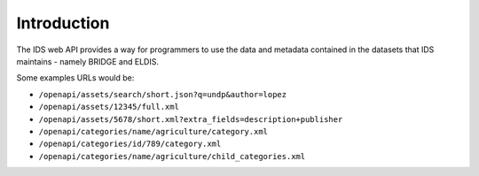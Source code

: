 Introduction
============

The IDS web API provides a way for programmers to use the data and metadata
contained in the datasets that IDS maintains - namely BRIDGE and ELDIS.

Some examples URLs would be:

- ``/openapi/assets/search/short.json?q=undp&author=lopez``
- ``/openapi/assets/12345/full.xml``
- ``/openapi/assets/5678/short.xml?extra_fields=description+publisher``
- ``/openapi/categories/name/agriculture/category.xml``
- ``/openapi/categories/id/789/category.xml``
- ``/openapi/categories/name/agriculture/child_categories.xml``
